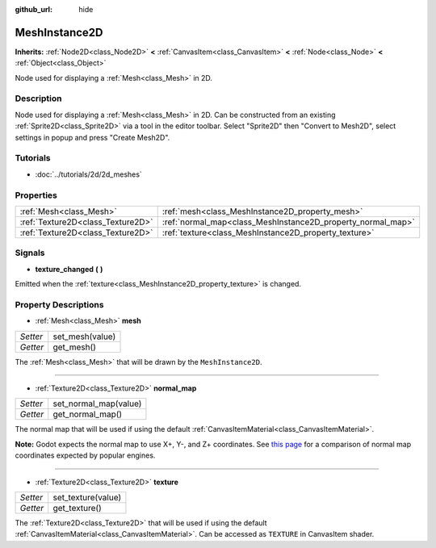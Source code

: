 :github_url: hide

.. Generated automatically by doc/tools/makerst.py in Godot's source tree.
.. DO NOT EDIT THIS FILE, but the MeshInstance2D.xml source instead.
.. The source is found in doc/classes or modules/<name>/doc_classes.

.. _class_MeshInstance2D:

MeshInstance2D
==============

**Inherits:** :ref:`Node2D<class_Node2D>` **<** :ref:`CanvasItem<class_CanvasItem>` **<** :ref:`Node<class_Node>` **<** :ref:`Object<class_Object>`

Node used for displaying a :ref:`Mesh<class_Mesh>` in 2D.

Description
-----------

Node used for displaying a :ref:`Mesh<class_Mesh>` in 2D. Can be constructed from an existing :ref:`Sprite2D<class_Sprite2D>` via a tool in the editor toolbar. Select "Sprite2D" then "Convert to Mesh2D", select settings in popup and press "Create Mesh2D".

Tutorials
---------

- :doc:`../tutorials/2d/2d_meshes`

Properties
----------

+-----------------------------------+-------------------------------------------------------------+
| :ref:`Mesh<class_Mesh>`           | :ref:`mesh<class_MeshInstance2D_property_mesh>`             |
+-----------------------------------+-------------------------------------------------------------+
| :ref:`Texture2D<class_Texture2D>` | :ref:`normal_map<class_MeshInstance2D_property_normal_map>` |
+-----------------------------------+-------------------------------------------------------------+
| :ref:`Texture2D<class_Texture2D>` | :ref:`texture<class_MeshInstance2D_property_texture>`       |
+-----------------------------------+-------------------------------------------------------------+

Signals
-------

.. _class_MeshInstance2D_signal_texture_changed:

- **texture_changed** **(** **)**

Emitted when the :ref:`texture<class_MeshInstance2D_property_texture>` is changed.

Property Descriptions
---------------------

.. _class_MeshInstance2D_property_mesh:

- :ref:`Mesh<class_Mesh>` **mesh**

+----------+-----------------+
| *Setter* | set_mesh(value) |
+----------+-----------------+
| *Getter* | get_mesh()      |
+----------+-----------------+

The :ref:`Mesh<class_Mesh>` that will be drawn by the ``MeshInstance2D``.

----

.. _class_MeshInstance2D_property_normal_map:

- :ref:`Texture2D<class_Texture2D>` **normal_map**

+----------+-----------------------+
| *Setter* | set_normal_map(value) |
+----------+-----------------------+
| *Getter* | get_normal_map()      |
+----------+-----------------------+

The normal map that will be used if using the default :ref:`CanvasItemMaterial<class_CanvasItemMaterial>`.

**Note:** Godot expects the normal map to use X+, Y-, and Z+ coordinates. See `this page <http://wiki.polycount.com/wiki/Normal_Map_Technical_Details#Common_Swizzle_Coordinates>`__ for a comparison of normal map coordinates expected by popular engines.

----

.. _class_MeshInstance2D_property_texture:

- :ref:`Texture2D<class_Texture2D>` **texture**

+----------+--------------------+
| *Setter* | set_texture(value) |
+----------+--------------------+
| *Getter* | get_texture()      |
+----------+--------------------+

The :ref:`Texture2D<class_Texture2D>` that will be used if using the default :ref:`CanvasItemMaterial<class_CanvasItemMaterial>`. Can be accessed as ``TEXTURE`` in CanvasItem shader.

.. |virtual| replace:: :abbr:`virtual (This method should typically be overridden by the user to have any effect.)`
.. |const| replace:: :abbr:`const (This method has no side effects. It doesn't modify any of the instance's member variables.)`
.. |vararg| replace:: :abbr:`vararg (This method accepts any number of arguments after the ones described here.)`
.. |constructor| replace:: :abbr:`constructor (This method is used to construct a type.)`
.. |static| replace:: :abbr:`static (This method doesn't need an instance to be called, so it can be called directly using the class name.)`
.. |operator| replace:: :abbr:`operator (This method describes a valid operator to use with this type as left-hand operand.)`
